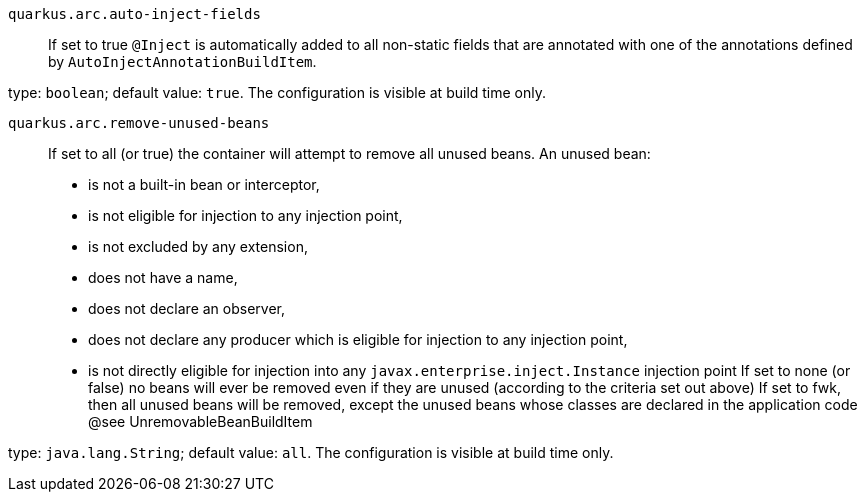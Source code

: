
`quarkus.arc.auto-inject-fields`:: If set to true `@Inject` is automatically added to all non-static fields that are annotated with one of the annotations defined by `AutoInjectAnnotationBuildItem`.

type: `boolean`; default value: `true`. The configuration is visible at build time only. 


`quarkus.arc.remove-unused-beans`:: If set to all (or true) the container will attempt to remove all unused beans. 
 An unused bean:  
 - is not a built-in bean or interceptor, 
 - is not eligible for injection to any injection point, 
 - is not excluded by any extension, 
 - does not have a name, 
 - does not declare an observer, 
 - does not declare any producer which is eligible for injection to any injection point, 
 - is not directly eligible for injection into any `javax.enterprise.inject.Instance` injection point  If set to none (or false) no beans will ever be removed even if they are unused (according to the criteria set out above) If set to fwk, then all unused beans will be removed, except the unused beans whose classes are declared in the application code @see UnremovableBeanBuildItem

type: `java.lang.String`; default value: `all`. The configuration is visible at build time only. 

